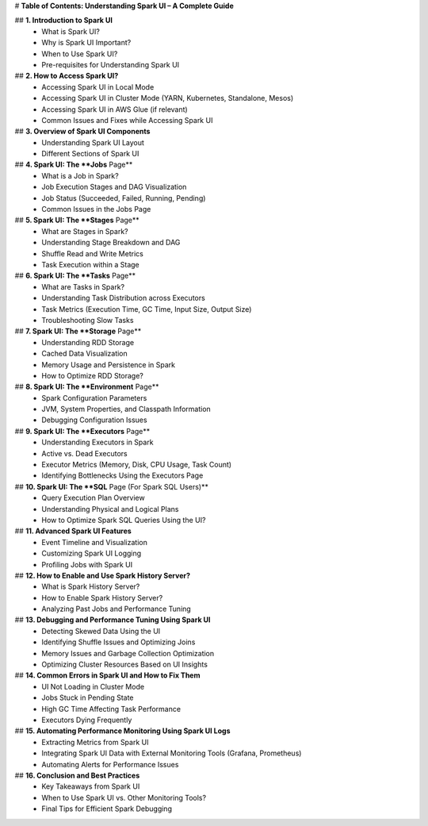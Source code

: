 


# **Table of Contents: Understanding Spark UI – A Complete Guide**  

## **1. Introduction to Spark UI**  
   - What is Spark UI?  
   - Why is Spark UI Important?  
   - When to Use Spark UI?  
   - Pre-requisites for Understanding Spark UI  

## **2. How to Access Spark UI?**  
   - Accessing Spark UI in Local Mode  
   - Accessing Spark UI in Cluster Mode (YARN, Kubernetes, Standalone, Mesos)  
   - Accessing Spark UI in AWS Glue (if relevant)  
   - Common Issues and Fixes while Accessing Spark UI  

## **3. Overview of Spark UI Components**  
   - Understanding Spark UI Layout  
   - Different Sections of Spark UI  

## **4. Spark UI: The **Jobs** Page**  
   - What is a Job in Spark?  
   - Job Execution Stages and DAG Visualization  
   - Job Status (Succeeded, Failed, Running, Pending)  
   - Common Issues in the Jobs Page  

## **5. Spark UI: The **Stages** Page**  
   - What are Stages in Spark?  
   - Understanding Stage Breakdown and DAG  
   - Shuffle Read and Write Metrics  
   - Task Execution within a Stage  

## **6. Spark UI: The **Tasks** Page**  
   - What are Tasks in Spark?  
   - Understanding Task Distribution across Executors  
   - Task Metrics (Execution Time, GC Time, Input Size, Output Size)  
   - Troubleshooting Slow Tasks  

## **7. Spark UI: The **Storage** Page**  
   - Understanding RDD Storage  
   - Cached Data Visualization  
   - Memory Usage and Persistence in Spark  
   - How to Optimize RDD Storage?  

## **8. Spark UI: The **Environment** Page**  
   - Spark Configuration Parameters  
   - JVM, System Properties, and Classpath Information  
   - Debugging Configuration Issues  

## **9. Spark UI: The **Executors** Page**  
   - Understanding Executors in Spark  
   - Active vs. Dead Executors  
   - Executor Metrics (Memory, Disk, CPU Usage, Task Count)  
   - Identifying Bottlenecks Using the Executors Page  

## **10. Spark UI: The **SQL** Page (For Spark SQL Users)**  
   - Query Execution Plan Overview  
   - Understanding Physical and Logical Plans  
   - How to Optimize Spark SQL Queries Using the UI?  

## **11. Advanced Spark UI Features**  
   - Event Timeline and Visualization  
   - Customizing Spark UI Logging  
   - Profiling Jobs with Spark UI  

## **12. How to Enable and Use Spark History Server?**  
   - What is Spark History Server?  
   - How to Enable Spark History Server?  
   - Analyzing Past Jobs and Performance Tuning  

## **13. Debugging and Performance Tuning Using Spark UI**  
   - Detecting Skewed Data Using the UI  
   - Identifying Shuffle Issues and Optimizing Joins  
   - Memory Issues and Garbage Collection Optimization  
   - Optimizing Cluster Resources Based on UI Insights  

## **14. Common Errors in Spark UI and How to Fix Them**  
   - UI Not Loading in Cluster Mode  
   - Jobs Stuck in Pending State  
   - High GC Time Affecting Task Performance  
   - Executors Dying Frequently  

## **15. Automating Performance Monitoring Using Spark UI Logs**  
   - Extracting Metrics from Spark UI  
   - Integrating Spark UI Data with External Monitoring Tools (Grafana, Prometheus)  
   - Automating Alerts for Performance Issues  

## **16. Conclusion and Best Practices**  
   - Key Takeaways from Spark UI  
   - When to Use Spark UI vs. Other Monitoring Tools?  
   - Final Tips for Efficient Spark Debugging  


